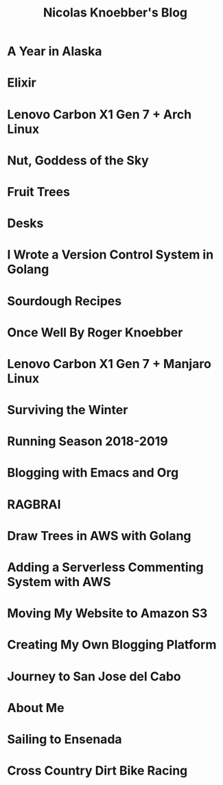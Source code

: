 #+TITLE: Nicolas Knoebber's Blog

* A Year in Alaska
:properties:
:rss_permalink: a-year-in-alaska.html
:pubdate: <2022-08-20 Sat>
:ID:       40F49E60-A37E-43A9-A5D2-AEBABD7E0A09
:END:
* Elixir
:properties:
:rss_permalink: elixir.html
:pubdate: <2022-05-03 Tue>
:ID:       CC1CC0C1-A457-48E8-834F-073ECD47EF96
:END:
* Lenovo Carbon X1 Gen 7 + Arch Linux
:properties:
:rss_permalink: carbon-x1-arch.html
:pubdate: <2021-05-28 Fri>
:ID:       E39C5D19-0898-4925-B25F-BE157ADBBF7E
:END:
* Nut, Goddess of the Sky
:properties:
:rss_permalink: nut-goddess-of-the-sky.html
:pubdate: <2021-04-01 Thu>
:ID:       1D428EF6-F7EE-4506-9276-C88B27AADB98
:END:
* Fruit Trees
:properties:
:rss_permalink: fruit-trees.html
:pubdate: <2021-03-13 Sat>
:ID:       F2782838-2F03-4491-B896-BF541A789AF5
:END:
* Desks
:properties:
:rss_permalink: desks.html
:pubdate: <2021-02-16 Tue>
:ID:       AF4DC329-FA9C-4D68-B0F9-2A8F3CE81F37
:END:
* I Wrote a Version Control System in Golang
:properties:
:rss_permalink: dotfile.html
:pubdate: <2020-12-26 Sat>
:ID:       4FF27286-8679-4E7D-8103-F8F235436A26
:END:
* Sourdough Recipes
:properties:
:rss_permalink: sourdough-recipes.html
:pubdate: <2020-03-30 Mon>
:ID:       7D33B27D-2448-44B5-8DF5-904FAF03695C
:END:
* Once Well By Roger Knoebber
:properties:
:rss_permalink: once-well.html
:pubdate: <2019-12-29 Sun>
:ID:       2F5CE1C3-87BD-4288-BAB8-0AE2DF12486E
:END:
* Lenovo Carbon X1 Gen 7 + Manjaro Linux
:properties:
:rss_permalink: new-carbon-x1-manjaro.html
:pubdate: <2019-12-28 Sat>
:ID:       EDF0DE6D-326B-498E-9527-472445B301D3
:END:
* Surviving the Winter
:properties:
:rss_permalink: surviving-the-winter.html
:pubdate: <2019-11-17 Sun>
:ID:       7CF658A2-B496-4340-AEBD-F82795E33CB7
:END:
* Running Season 2018-2019
:properties:
:rss_permalink: running-season-2019.html
:pubdate: <2019-11-16 Sat>
:ID:       959325AB-609B-43D7-83CD-697C7A74D412
:END:
* Blogging with Emacs and Org
:properties:
:rss_permalink: blogging-with-emacs-and-org.html
:pubdate: <2019-08-14 Wed>
:ID:       BF763828-CB4A-4BC8-8CF5-132217BF3CFD
:END:
* RAGBRAI
:properties:
:rss_permalink: RAGBRAI.html
:pubdate: <2019-08-03 Sat>
:ID:       7F8AF692-312E-40A6-BE71-AD71606ABC70
:END:
* Draw Trees in AWS with Golang
:properties:
:rss_permalink: image-generation-go-lambda-s3.html
:pubdate: <2019-02-10 Sun>
:ID:       3A729F32-EBE0-4C87-80B0-3540D162DE98
:END:
* Adding a Serverless Commenting System with AWS
:properties:
:rss_permalink: adding-comments.html
:pubdate: <2019-01-14 Mon>
:ID:       2190E614-9172-4F4E-8AA5-5A2CE36A9F23
:END:
* Moving My Website to Amazon S3
:properties:
:rss_permalink: migrating-to-S3.html
:pubdate: <2018-07-24 Tue>
:ID:       B35F709D-CF15-40BF-A1E3-DB4780C54AE7
:END:
* Creating My Own Blogging Platform
:properties:
:rss_permalink: creating-my-blog.html
:pubdate: <2018-07-19 Thu>
:ID:       FBDD91AA-932F-4441-BE89-3EC93B079724
:END:
* Journey to San Jose del Cabo
:properties:
:rss_permalink: journey-to-san-jose-del-cabo.html
:pubdate: <2018-07-12 Thu>
:ID:       ACF8BB8C-7AEB-47C0-B818-B6C0C3A8BB77
:END:
* About Me
:properties:
:rss_permalink: about-me.html
:pubdate: <2018-07-07 Sat>
:ID:       BFDB8DD7-8B8A-491F-B210-6B2BD53ABE78
:END:
* Sailing to Ensenada
:properties:
:rss_permalink: sailing-to-ensenada.html
:pubdate: <2018-06-25 Mon>
:ID:       5097D851-D1FC-4F77-A88E-FF1C19EF70E0
:END:
* Cross Country Dirt Bike Racing
:properties:
:rss_permalink: cross-country-dirt-bike-racing.html
:pubdate: <2018-06-10 Sun>
:ID:       FBC2A502-C52F-44AF-93C3-8534DCB317F0
:END:
